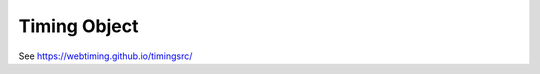 ..  _timingobject:


================================================================================
Timing Object
================================================================================

See `<https://webtiming.github.io/timingsrc/>`_
